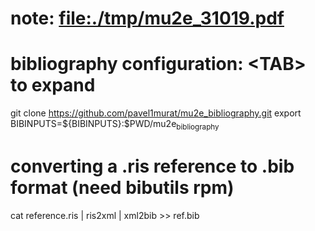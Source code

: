 # a note on SINDRUM-II positron spectrum on gold

* note: file:./tmp/mu2e_31019.pdf

* bibliography configuration: <TAB> to expand 

  git clone https://github.com/pavel1murat/mu2e_bibliography.git
  export BIBINPUTS=${BIBINPUTS}:$PWD/mu2e_bibliography

* converting a *.ris* reference to *.bib* format (need bibutils rpm)
  
  cat reference.ris | ris2xml | xml2bib >> ref.bib
